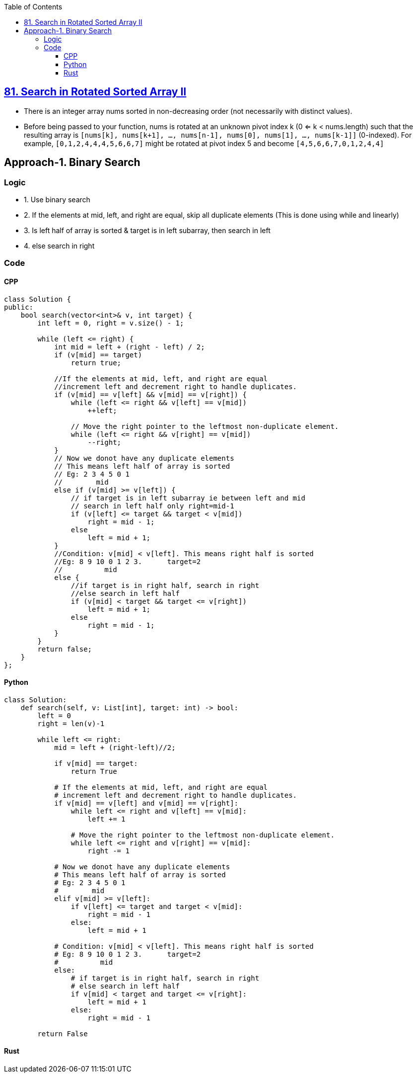 :toc:
:toclevels: 4

== link:https://leetcode.com/problems/search-in-rotated-sorted-array-ii/description/[81. Search in Rotated Sorted Array II]

- There is an integer array nums sorted in non-decreasing order (not necessarily with distinct values).
- Before being passed to your function, nums is rotated at an unknown pivot index k (0 <= k < nums.length) such that the resulting array is `[nums[k], nums[k+1], ..., nums[n-1], nums[0], nums[1], ..., nums[k-1]]` (0-indexed). For example, `[0,1,2,4,4,4,5,6,6,7]` might be rotated at pivot index 5 and become `[4,5,6,6,7,0,1,2,4,4]`

== Approach-1. Binary Search
=== Logic
* 1. Use binary search
* 2. If the elements at mid, left, and right are equal, skip all duplicate elements (This is done using while and linearly)
* 3. Is left half of array is sorted & target is in left subarray, then search in left
* 4. else search in right

=== Code
==== CPP
```cpp
class Solution {
public:
    bool search(vector<int>& v, int target) {
        int left = 0, right = v.size() - 1;
        
        while (left <= right) {
            int mid = left + (right - left) / 2;
            if (v[mid] == target)
                return true;

            //If the elements at mid, left, and right are equal 
            //increment left and decrement right to handle duplicates.
            if (v[mid] == v[left] && v[mid] == v[right]) {
                while (left <= right && v[left] == v[mid])
                    ++left;
                
                // Move the right pointer to the leftmost non-duplicate element.
                while (left <= right && v[right] == v[mid])
                    --right;
            }
            // Now we donot have any duplicate elements
            // This means left half of array is sorted
            // Eg: 2 3 4 5 0 1
            //        mid
            else if (v[mid] >= v[left]) {
                // if target is in left subarray ie between left and mid
                // search in left half only right=mid-1
                if (v[left] <= target && target < v[mid])
                    right = mid - 1;
                else
                    left = mid + 1;
            } 
            //Condition: v[mid] < v[left]. This means right half is sorted
            //Eg: 8 9 10 0 1 2 3.      target=2
            //          mid
            else {
                //if target is in right half, search in right
                //else search in left half
                if (v[mid] < target && target <= v[right])
                    left = mid + 1;
                else
                    right = mid - 1;
            }
        }
        return false;
    }
};
```
==== Python
```py
class Solution:
    def search(self, v: List[int], target: int) -> bool:
        left = 0
        right = len(v)-1

        while left <= right:
            mid = left + (right-left)//2;
            
            if v[mid] == target:
                return True

            # If the elements at mid, left, and right are equal 
            # increment left and decrement right to handle duplicates.
            if v[mid] == v[left] and v[mid] == v[right]:
                while left <= right and v[left] == v[mid]:
                    left += 1

                # Move the right pointer to the leftmost non-duplicate element.
                while left <= right and v[right] == v[mid]:
                    right -= 1

            # Now we donot have any duplicate elements
            # This means left half of array is sorted
            # Eg: 2 3 4 5 0 1
            #        mid
            elif v[mid] >= v[left]:
                if v[left] <= target and target < v[mid]:
                    right = mid - 1
                else:
                    left = mid + 1

            # Condition: v[mid] < v[left]. This means right half is sorted
            # Eg: 8 9 10 0 1 2 3.      target=2
            #          mid
            else:
                # if target is in right half, search in right
                # else search in left half
                if v[mid] < target and target <= v[right]:
                    left = mid + 1
                else:
                    right = mid - 1

        return False
```
==== Rust
```rs
```

